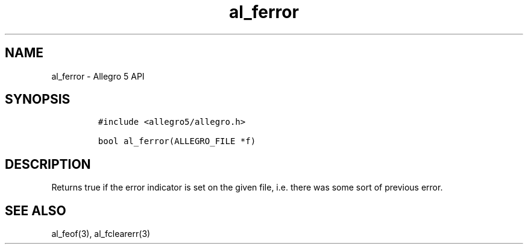 .TH "al_ferror" "3" "" "Allegro reference manual" ""
.SH NAME
.PP
al_ferror \- Allegro 5 API
.SH SYNOPSIS
.IP
.nf
\f[C]
#include\ <allegro5/allegro.h>

bool\ al_ferror(ALLEGRO_FILE\ *f)
\f[]
.fi
.SH DESCRIPTION
.PP
Returns true if the error indicator is set on the given file, i.e.
there was some sort of previous error.
.SH SEE ALSO
.PP
al_feof(3), al_fclearerr(3)
